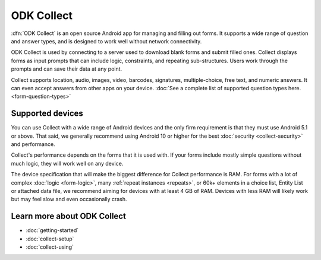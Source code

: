 ODK Collect
================

.. _collect-introduction:

:dfn:`ODK Collect` is an open source Android app for managing and filling out forms. It supports a wide range of question and answer types, and is designed to work well without network connectivity.

ODK Collect is used by connecting to a server used to download blank forms and submit filled ones. Collect displays forms as input prompts that can include logic, constraints, and repeating sub-structures. Users work through the prompts and can save their data at any point.

Collect supports location, audio, images, video, barcodes, signatures, multiple-choice, free text, and numeric answers. It can even accept answers from other apps on your device. :doc:`See a complete list of supported question types here.  <form-question-types>`

.. image:: /img/collect-intro/afp-knowledge.*
  :alt: Knowledge assessment for accute flaccid paralysis.
  :class: device-screen-vertical side-by-side
.. image:: /img/collect-intro/geoshape.*
  :alt: Capturing a polygon on a map.
  :class: device-screen-vertical side-by-side

.. _collect-supported-devices:

Supported devices
-------------------

You can use Collect with a wide range of Android devices and the only firm requirement is that they must use Android 5.1 or above. That said, we generally recommend using Android 10 or higher for the best :doc:`security <collect-security>` and performance.

Collect's performance depends on the forms that it is used with. If your forms include mostly simple questions without much logic, they will work well on any device.

The device specification that will make the biggest difference for Collect performance is RAM. For forms with a lot of complex :doc:`logic <form-logic>`, many :ref:`repeat instances <repeats>`, or 60k+ elements in a choice list, Entity List or attached data file, we recommend aiming for devices with at least 4 GB of RAM. Devices with less RAM will likely work but may feel slow and even occasionally crash.

.. _collect-intro-learn-more:

Learn more about ODK Collect
--------------------------------

- :doc:`getting-started`
- :doc:`collect-setup`
- :doc:`collect-using`

